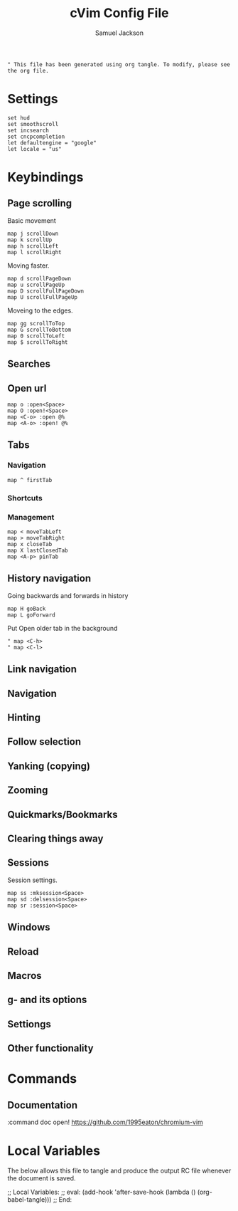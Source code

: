 #+TITLE: cVim Config File
#+AUTHOR: Samuel Jackson
#+DESCRIPTION: Config for using the cVim plug in.
#+STARTUP: overview hidestars indent num
#+PROPERTY: header-args :results silent :tangle "../configs/.config/cVim/cVimrc"

#+BEGIN_SRC 
" This file has been generated using org tangle. To modify, please see the org file.
#+END_SRC

* Settings
#+BEGIN_SRC vimrc
set hud
set smoothscroll
set incsearch
set cncpcompletion
let defaultengine = "google"
let locale = "us"
#+END_SRC

* Keybindings
** Page scrolling
Basic movement
#+BEGIN_SRC vimrc
map j scrollDown
map k scrollUp
map h scrollLeft
map l scrollRight
#+END_SRC

Moving faster.
#+BEGIN_SRC vimrc
map d scrollPageDown
map u scrollPageUp
map D scrollFullPageDown
map U scrollFullPageUp
#+END_SRC

Moveing to the edges.
#+BEGIN_SRC vimrc
map gg scrollToTop
map G scrollToBottom
map 0 scrollToLeft
map $ scrollToRight
#+END_SRC

** Searches
** Open url
#+BEGIN_SRC vimcrc
map o :open<Space>
map O :open!<Space>
map <C-o> :open @%
map <A-o> :open! @%
#+END_SRC
** Tabs
*** Navigation
#+BEGIN_SRC vimrc
map ^ firstTab
#+END_SRC
*** Shortcuts
*** Management
#+BEGIN_SRC vimrc
map < moveTabLeft
map > moveTabRight
map x closeTab
map X lastClosedTab
map <A-p> pinTab
#+END_SRC

** History navigation
Going backwards and forwards in history
#+BEGIN_SRC vimrc
map H goBack
map L goForward
#+END_SRC

Put Open older tab in the background
#+BEGIN_SRC vimrc
" map <C-h>
" map <C-l>
#+END_SRC
** Link navigation
** Navigation
** Hinting
** Follow selection
** Yanking (copying)
** Zooming
** Quickmarks/Bookmarks
** Clearing things away
** Sessions
Session settings.
#+BEGIN_SRC vimrc
map ss :mksession<Space>
map sd :delsession<Space>
map sr :session<Space>
#+END_SRC
** Windows
** Reload
** Macros
** g- and its options
** Settiongs
** Other functionality

* Commands
** Documentation
#+BEGIN_SRC vimrc
:command doc open! https://github.com/1995eaton/chromium-vim
* Local Variables
The below allows this file to tangle and produce the output RC file whenever the document is saved.

;; Local Variables:
;; eval: (add-hook 'after-save-hook (lambda () (org-babel-tangle)))
;; End:
